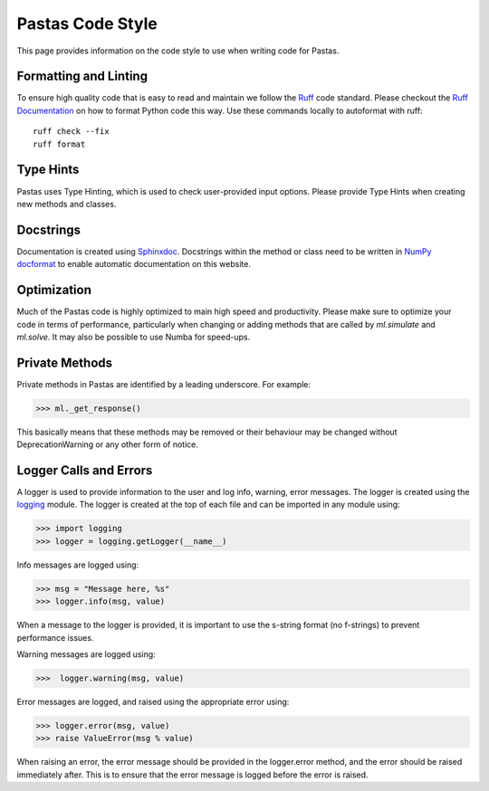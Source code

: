 Pastas Code Style
=================
This page provides information on the code style to use when writing code for Pastas.

Formatting and Linting
----------------------
To ensure high quality code that is easy to read and maintain we follow the
`Ruff <https://docs.astral.sh/ruff/>`_ code standard. Please checkout the `Ruff
Documentation <https://docs.astral.sh/ruff/>`_ on how to format Python code
this way. Use these commands locally to autoformat with ruff::

    ruff check --fix
    ruff format


Type Hints
----------
Pastas uses Type Hinting, which is used to check user-provided input options.
Please provide Type Hints when creating new methods and classes.

Docstrings
----------
Documentation is created using `Sphinxdoc <http://www.sphinx-doc.org>`_.
Docstrings within the method or class need to be written in `NumPy docformat
<https://numpydoc .readthedocs.io/en/latest/format.html#docstring-standard>`_
to enable automatic documentation on this website.

Optimization
------------
Much of the Pastas code is highly optimized to main high speed and productivity. Please
make sure to optimize your code in terms of performance, particularly when changing or
adding methods that are called by `ml.simulate` and `ml.solve`. It may also be
possible to use Numba for speed-ups.


Private Methods
---------------
Private methods in Pastas are identified by a leading underscore. For example:

>>> ml._get_response()

This basically means that these methods may be removed or their behaviour may
be changed without DeprecationWarning or any other form of notice.

Logger Calls and Errors
-----------------------

A logger is used to provide information to the user and log info, warning, error
messages. The logger is created using the `logging <https://docs.python.org/3/library/logging.html>`_
module. The logger is created at the top of each file and can be imported in any module
using:

>>> import logging
>>> logger = logging.getLogger(__name__)

Info messages are logged using:

>>> msg = "Message here, %s"
>>> logger.info(msg, value)

When a message to the logger is provided, it is important to use the
s-string format (no f-strings) to prevent performance issues.

Warning messages are logged using:

>>>  logger.warning(msg, value)

Error messages are logged, and raised using the appropriate error using:

>>> logger.error(msg, value)
>>> raise ValueError(msg % value)

When raising an error, the error message should be provided in the logger.error method,
and the error should be raised immediately after. This is to ensure that the error
message is logged before the error is raised.
